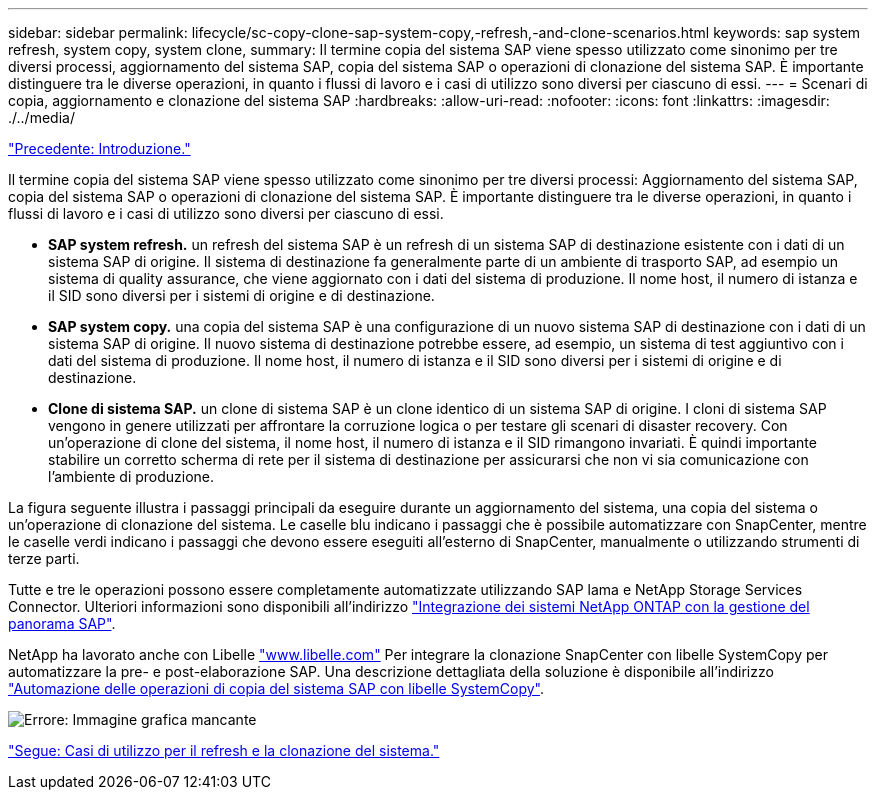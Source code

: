 ---
sidebar: sidebar 
permalink: lifecycle/sc-copy-clone-sap-system-copy,-refresh,-and-clone-scenarios.html 
keywords: sap system refresh, system copy, system clone, 
summary: Il termine copia del sistema SAP viene spesso utilizzato come sinonimo per tre diversi processi, aggiornamento del sistema SAP, copia del sistema SAP o operazioni di clonazione del sistema SAP. È importante distinguere tra le diverse operazioni, in quanto i flussi di lavoro e i casi di utilizzo sono diversi per ciascuno di essi. 
---
= Scenari di copia, aggiornamento e clonazione del sistema SAP
:hardbreaks:
:allow-uri-read: 
:nofooter: 
:icons: font
:linkattrs: 
:imagesdir: ./../media/


link:sc-copy-clone-introduction.html["Precedente: Introduzione."]

Il termine copia del sistema SAP viene spesso utilizzato come sinonimo per tre diversi processi: Aggiornamento del sistema SAP, copia del sistema SAP o operazioni di clonazione del sistema SAP. È importante distinguere tra le diverse operazioni, in quanto i flussi di lavoro e i casi di utilizzo sono diversi per ciascuno di essi.

* *SAP system refresh.* un refresh del sistema SAP è un refresh di un sistema SAP di destinazione esistente con i dati di un sistema SAP di origine. Il sistema di destinazione fa generalmente parte di un ambiente di trasporto SAP, ad esempio un sistema di quality assurance, che viene aggiornato con i dati del sistema di produzione. Il nome host, il numero di istanza e il SID sono diversi per i sistemi di origine e di destinazione.
* *SAP system copy.* una copia del sistema SAP è una configurazione di un nuovo sistema SAP di destinazione con i dati di un sistema SAP di origine. Il nuovo sistema di destinazione potrebbe essere, ad esempio, un sistema di test aggiuntivo con i dati del sistema di produzione. Il nome host, il numero di istanza e il SID sono diversi per i sistemi di origine e di destinazione.
* *Clone di sistema SAP.* un clone di sistema SAP è un clone identico di un sistema SAP di origine. I cloni di sistema SAP vengono in genere utilizzati per affrontare la corruzione logica o per testare gli scenari di disaster recovery. Con un'operazione di clone del sistema, il nome host, il numero di istanza e il SID rimangono invariati. È quindi importante stabilire un corretto scherma di rete per il sistema di destinazione per assicurarsi che non vi sia comunicazione con l'ambiente di produzione.


La figura seguente illustra i passaggi principali da eseguire durante un aggiornamento del sistema, una copia del sistema o un'operazione di clonazione del sistema. Le caselle blu indicano i passaggi che è possibile automatizzare con SnapCenter, mentre le caselle verdi indicano i passaggi che devono essere eseguiti all'esterno di SnapCenter, manualmente o utilizzando strumenti di terze parti.

Tutte e tre le operazioni possono essere completamente automatizzate utilizzando SAP lama e NetApp Storage Services Connector. Ulteriori informazioni sono disponibili all'indirizzo https://www.netapp.com/us/media/tr-4018.pdf["Integrazione dei sistemi NetApp ONTAP con la gestione del panorama SAP"^].

NetApp ha lavorato anche con Libelle https://www.libelle.com["www.libelle.com"^] Per integrare la clonazione SnapCenter con libelle SystemCopy per automatizzare la pre- e post-elaborazione SAP. Una descrizione dettagliata della soluzione è disponibile all'indirizzo link:https://docs.netapp.com/us-en/netapp-solutions-sap/lifecycle/libelle-sc-overview.html["Automazione delle operazioni di copia del sistema SAP con libelle SystemCopy"^].

image:sc-copy-clone-image2.png["Errore: Immagine grafica mancante"]

link:sc-copy-clone-use-cases-for-system-refresh-and-cloning.html["Segue: Casi di utilizzo per il refresh e la clonazione del sistema."]

